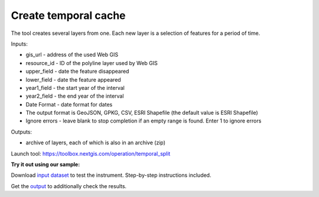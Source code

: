 Create temporal cache
=====================

The tool creates several layers from one. Each new layer is a selection of features for a period of time.

Inputs:

* gis_url - address of the used Web GIS
* resource_id - ID of the polyline layer used by Web GIS
* upper_field - date the feature disappeared
* lower_field - date the feature appeared
* year1_field - the start year of the interval
* year2_field - the end year of the interval
* Date Format - date format for dates
* The output format is GeoJSON, GPKG, CSV, ESRI Shapefile (the default value is ESRI Shapefile)
* Ignore errors - leave blank to stop completion if an empty range is found. Enter 1 to ignore errors

Outputs:

*  archive of layers, each of which is also in an archive (zip)

Launch tool: https://toolbox.nextgis.com/operation/temporal_split

**Try it out using our sample:**

Download `input dataset <https://nextgis.com/data/toolbox/temporal_split/temporal_split_inputs.zip>`_ to test the instrument. Step-by-step instructions included.

Get the `output <https://nextgis.com/data/toolbox/temporal_split/temporal_split_outputs.zip>`_ to additionally check the results.
